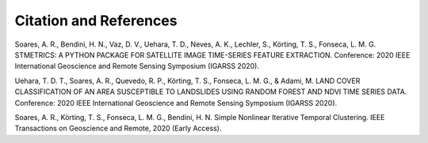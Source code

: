 Citation and References
=======================

Soares, A. R., Bendini, H. N., Vaz, D. V., Uehara, T. D., Neves, A. K., Lechler, S., Körting, T. S., Fonseca, L. M. G. STMETRICS: A PYTHON PACKAGE FOR SATELLITE IMAGE TIME-SERIES FEATURE EXTRACTION. Conference: 2020 IEEE International Geoscience and Remote Sensing Symposium (IGARSS 2020).

Uehara, T. D. T., Soares, A. R., Quevedo, R. P., Körting, T. S., Fonseca, L. M. G., & Adami, M. LAND COVER CLASSIFICATION OF AN AREA SUSCEPTIBLE TO LANDSLIDES USING RANDOM FOREST AND NDVI TIME SERIES DATA. Conference: 2020 IEEE International Geoscience and Remote Sensing Symposium (IGARSS 2020).

Soares, A. R., Körting, T. S., Fonseca, L. M. G., Bendini, H. N. Simple Nonlinear Iterative Temporal Clustering.
IEEE Transactions on Geoscience and Remote, 2020 (Early Access).
